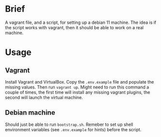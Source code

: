 * Brief
A vagrant file, and a script, for setting up a debian 11 machine. The
idea is if the script works with vagrant, then it should be able to
work on a real machine.

* Usage
** Vagrant
Install Vagrant and VirtualBox. Copy the =.env.example= file and
populate the missing values. Then run =vagrant up=. Might need to run
this command a couple of times, the first time will install any
missing vagrant plugins, the second will launch the virtual machine.
** Debian machine
Should just be able to run =bootstrap.sh=. Remeber to set up shell
environment variables (see =.env.example= for hints) before the script.
